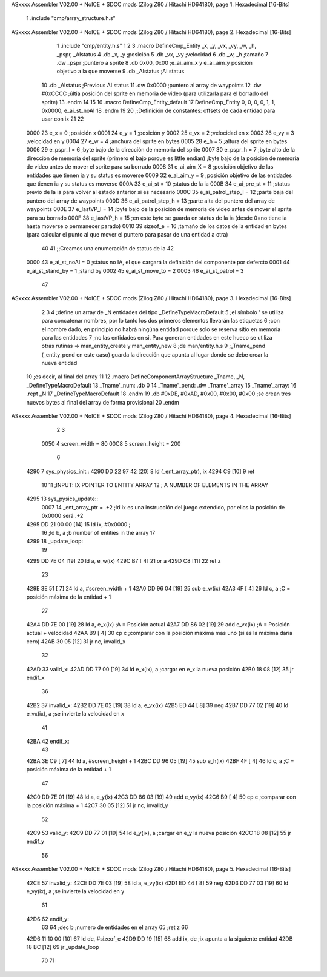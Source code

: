 ASxxxx Assembler V02.00 + NoICE + SDCC mods  (Zilog Z80 / Hitachi HD64180), page 1.
Hexadecimal [16-Bits]



                              1 .include "cmp/array_structure.h.s"
ASxxxx Assembler V02.00 + NoICE + SDCC mods  (Zilog Z80 / Hitachi HD64180), page 2.
Hexadecimal [16-Bits]



                              1 .include "cmp/entity.h.s"
                              1 
                              2 
                              3 .macro DefineCmp_Entity _x, _y, _vx, _vy, _w, _h, _pspr, _AIstatus
                              4 	.db _x, _y		;posición
                              5 	.db _vx, _vy	;velocidad
                              6 	.db _w, _h		;tamaño
                              7 	.dw _pspr		;puntero a sprite
                              8 	.db 0x00, 0x00	;e_ai_aim_x y e_ai_aim_y posición objetivo a la que moverse
                              9 	.db _AIstatus	;AI status
                             10 	.db _AIstatus	;Previous AI status
                             11 	.dw 0x0000		;puntero al array de waypoints
                             12 	.dw #0xCCCC		;últia posición del sprite en memoria de video (para utilizarla para el borrado del sprite)
                             13 .endm
                             14 
                             15 
                             16 .macro DefineCmp_Entity_default
                             17 	DefineCmp_Entity 0, 0, 0, 0, 1, 1, 0x0000, e_ai_st_noAI
                             18 .endm
                             19 
                             20 ;;Definición de constantes: offsets de cada entidad para usar con ix
                             21 
                             22 
                     0000    23 e_x = 0		;posición x
                     0001    24 e_y = 1		;posición y
                     0002    25 e_vx = 2 		;velocidad en x
                     0003    26 e_vy = 3		;velocidad en y
                     0004    27 e_w = 4		;anchura del sprite en bytes
                     0005    28 e_h = 5		;altura del sprite en bytes
                     0006    29 e_pspr_l = 6	;byte bajo de la dirección de memoria del sprite
                     0007    30 e_pspr_h = 7	;byte alto de la dirección de memoria del sprite (primero el bajo porque es little endian)	;byte bajo de la posición de memoria de video antes de mover el sprite para su borrado
                     0008    31 e_ai_aim_X = 8	;posición objetivo de las entidades que tienen ia y su status es moverse
                     0009    32 e_ai_aim_y = 9	;posición objetivo de las entidades que tienen ia y su status es moverse
                     000A    33 e_ai_st = 10	;status de la ia
                     000B    34 e_ai_pre_st = 11	;status previo de la ia para volver al estado anterior si es necesario
                     000C    35 e_ai_patrol_step_l = 12	;parte baja del puntero del array de waypoints
                     000D    36 e_ai_patrol_step_h = 13	;parte alta del puntero del array de waypoints
                     000E    37 e_lastVP_l = 14	;byte bajo de la posición de memoria de video antes de mover el sprite para su borrado
                     000F    38 e_lastVP_h = 15	;en este byte se guarda en status de la ia (desde 0=no tiene ia hasta moverse o permanecer parado)
                     0010    39 sizeof_e = 16	;tamaño de los datos de la entidad en bytes (para calcular el punto al que mover el puntero para pasar de una entidad a otra)
                             40 	
                             41 ;;Creamos una enumeración de status de ia
                             42 
                     0000    43 e_ai_st_noAI = 0		;status no IA, el que cargará la definición del componente por defercto
                     0001    44 e_ai_st_stand_by = 1	;stand by
                     0002    45 e_ai_st_move_to = 2
                     0003    46 e_ai_st_patrol = 3
                             47 
ASxxxx Assembler V02.00 + NoICE + SDCC mods  (Zilog Z80 / Hitachi HD64180), page 3.
Hexadecimal [16-Bits]



                              2 
                              3 
                              4 ;define un array de _N entidades del tipo _DefineTypeMacroDefault
                              5 ;el símbolo ' se utiliza para concatenar nombres, por lo tanto los dos primeros elementos llevarán las etiquetas
                              6 ;con el nombre dado, en principio no habrá ningúna entidad porque solo se reserva sitio en memoria para las entidades
                              7 ;no las entidades en si. Para generan entidades en este hueco se utiliza otras rutinas => man_entity_create y man_entity_new
                              8 ;de man/entity.h.s
                              9 ;_Tname_pend (_entity_pend en este caso) guarda la dirección que apunta al lugar donde se debe crear la nueva entidad
                             10 ;es decir, al final del array
                             11 
                             12 .macro DefineComponentArrayStructure _Tname, _N, _DefineTypeMacroDefault
                             13 	_Tname'_num: .db 0
                             14 	_Tname'_pend: .dw _Tname'_array
                             15 	_Tname'_array:
                             16 	.rept _N
                             17 		_DefineTypeMacroDefault
                             18 	.endm
                             19 	.db #0xDE, #0xAD, #0x00, #0x00, #0x00			;se crean tres nuevos bytes al final del array de forma provisional 
                             20 .endm
ASxxxx Assembler V02.00 + NoICE + SDCC mods  (Zilog Z80 / Hitachi HD64180), page 4.
Hexadecimal [16-Bits]



                              2 
                              3 
                     0050     4 screen_width = 80
                     00C8     5 screen_height = 200
                              6 
   4290                       7 sys_physics_init::
   4290 DD 22 97 42   [20]    8 	ld (_ent_array_ptr), ix
   4294 C9            [10]    9 ret
                             10 
                             11 ;INPUT: 	IX POINTER TO ENTITY ARRAY
                             12 ;		A NUMBER OF ELEMENTS IN THE ARRAY
   4295                      13 sys_pysics_update::
                     0007    14 	_ent_array_ptr = .+2		;ld ix es una instrucción del juego extendido, por ellos la posición de 0x0000 será .+2
   4295 DD 21 00 00   [14]   15 	ld ix, #0x0000			;
                             16 	;ld b, a	;b number of entities in the array
                             17 
   4299                      18 _update_loop:
                             19 
   4299 DD 7E 04      [19]   20 	ld a, e_w(ix)
   429C B7            [ 4]   21 	or a
   429D C8            [11]   22 	ret z
                             23 
   429E 3E 51         [ 7]   24 	ld a, #screen_width + 1
   42A0 DD 96 04      [19]   25 	sub e_w(ix)
   42A3 4F            [ 4]   26 	ld c, a			;C = posición máxima de la entidad + 1
                             27 
   42A4 DD 7E 00      [19]   28 	ld a, e_x(ix)		;A = Posición actual
   42A7 DD 86 02      [19]   29 	add e_vx(ix)		;A = Posición actual + velocidad
   42AA B9            [ 4]   30 	cp c				;comparar con la posición maxima mas uno (si es la máxima daría cero)
   42AB 30 05         [12]   31 	jr nc, invalid_x
                             32 
   42AD                      33 	valid_x:
   42AD DD 77 00      [19]   34 		ld e_x(ix), a	;cargar en e_x la nueva posición
   42B0 18 08         [12]   35 		jr endif_x
                             36 
   42B2                      37 	invalid_x:
   42B2 DD 7E 02      [19]   38 		ld a, e_vx(ix)
   42B5 ED 44         [ 8]   39 		neg
   42B7 DD 77 02      [19]   40 		ld e_vx(ix), a		;se invierte la velocidad en x
                             41 
   42BA                      42 	endif_x:
                             43 
   42BA 3E C9         [ 7]   44 	ld a, #screen_height + 1
   42BC DD 96 05      [19]   45 	sub e_h(ix)
   42BF 4F            [ 4]   46 	ld c, a				;C = posición máxima de la entidad + 1
                             47 
   42C0 DD 7E 01      [19]   48 	ld a, e_y(ix)
   42C3 DD 86 03      [19]   49 	add e_vy(ix)
   42C6 B9            [ 4]   50 	cp c					;comparar con la posición máxima + 1 
   42C7 30 05         [12]   51 	jr nc, invalid_y
                             52 
   42C9                      53 	valid_y:
   42C9 DD 77 01      [19]   54 		ld e_y(ix), a	;cargar en e_y la nueva posición
   42CC 18 08         [12]   55 		jr endif_y
                             56 
ASxxxx Assembler V02.00 + NoICE + SDCC mods  (Zilog Z80 / Hitachi HD64180), page 5.
Hexadecimal [16-Bits]



   42CE                      57 	invalid_y:
   42CE DD 7E 03      [19]   58 		ld a, e_vy(ix)
   42D1 ED 44         [ 8]   59 		neg
   42D3 DD 77 03      [19]   60 		ld e_vy(ix), a	;se invierte la velocidad en y
                             61 
   42D6                      62 	endif_y:
                             63 
                             64 	;dec b		;numero de entidades en el array
                             65 	;ret z
                             66 
   42D6 11 10 00      [10]   67 	ld de, #sizeof_e
   42D9 DD 19         [15]   68 	add ix, de			;ix apunta a la siguiente entidad
   42DB 18 BC         [12]   69 	jr _update_loop
                             70 
                             71 
